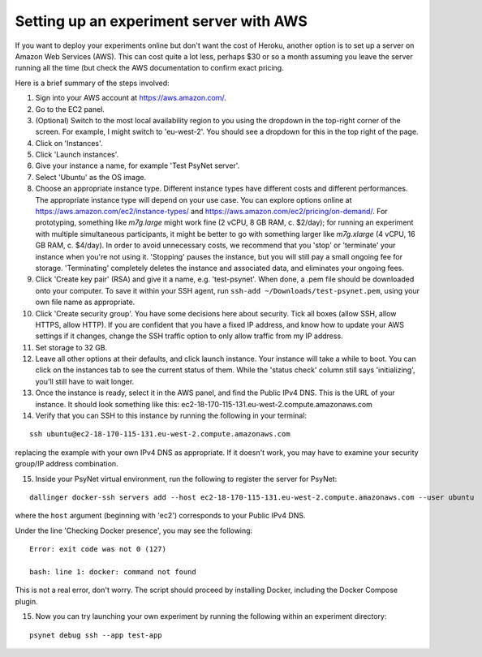.. _aws_server_setup:

========================================
Setting up an experiment server with AWS
========================================

If you want to deploy your experiments online but don't want the cost of
Heroku, another option is to set up a server on Amazon Web Services (AWS).
This can cost quite a lot less, perhaps $30 or so a month assuming you leave
the server running all the time (but check the AWS documentation to confirm
exact pricing.

Here is a brief summary of the steps involved:

1. Sign into your AWS account at https://aws.amazon.com/.

2. Go to the EC2 panel.

3. (Optional) Switch to the most local availability region to you
   using the dropdown in the top-right corner of the screen.
   For example, I might switch to 'eu-west-2'. You should see a dropdown
   for this in the top right of the page.

4. Click on 'Instances'.

5. Click 'Launch instances'.

6. Give your instance a name, for example 'Test PsyNet server'.

7. Select 'Ubuntu' as the OS image.

8. Choose an appropriate instance type. Different instance types have different costs 
   and different performances. The appropriate instance type will depend on your use case.
   You can explore options online at 
   https://aws.amazon.com/ec2/instance-types/
   and 
   https://aws.amazon.com/ec2/pricing/on-demand/.
   For prototyping, something like `m7g.large` might work fine (2 vCPU, 8 GB RAM, c. $2/day);
   for running an experiment with multiple simultaneous participants, it might 
   be better to go with something larger like `m7g.xlarge` (4 vCPU, 16 GB RAM, c. $4/day).
   In order to avoid unnecessary costs, we recommend that you 'stop' or 'terminate' your instance
   when you're not using it. 'Stopping' pauses the instance, but you will still pay a small ongoing fee
   for storage. 'Terminating' completely deletes the instance and associated data, and eliminates your
   ongoing fees.

9. Click 'Create key pair' (RSA) and give it a name, e.g. 'test-psynet'.
   When done, a .pem file should be downloaded onto your computer.
   To save it within your SSH agent, run ``ssh-add ~/Downloads/test-psynet.pem``,
   using your own file name as appropriate.

10. Click 'Create security group'. You have some decisions here about security.
    Tick all boxes (allow SSH, allow HTTPS, allow HTTP).
    If you are confident that you have a fixed IP address, and
    know how to update your AWS settings if it changes, change
    the SSH traffic option to only allow traffic from my IP address.

11. Set storage to 32 GB.

12. Leave all other options at their defaults, and click launch instance.
    Your instance will take a while to boot. You can click on the instances
    tab to see the current status of them. While the 'status check'
    column still says 'initializing', you'll still have to wait longer.

13. Once the instance is ready, select it in the AWS panel,
    and find the Public IPv4 DNS. This is the URL of your instance. It should
    look something like this: ec2-18-170-115-131.eu-west-2.compute.amazonaws.com

14. Verify that you can SSH to this instance by running the following in your terminal:

::

    ssh ubuntu@ec2-18-170-115-131.eu-west-2.compute.amazonaws.com


replacing the example with your own IPv4 DNS as appropriate.
If it doesn't work, you may have to examine your security group/IP address combination.

15. Inside your PsyNet virtual environment, run the following to register the server for PsyNet:

::


    dallinger docker-ssh servers add --host ec2-18-170-115-131.eu-west-2.compute.amazonaws.com --user ubuntu

where the ``host`` argument (beginning with 'ec2') corresponds to your Public IPv4 DNS.

Under the line 'Checking Docker presence', you may see the following:

::

    Error: exit code was not 0 (127)

    bash: line 1: docker: command not found

This is not a real error, don't worry. The script should proceed by installing Docker, including the Docker Compose plugin.

15. Now you can try launching your own experiment by running the following within an experiment
    directory:

::

    psynet debug ssh --app test-app
